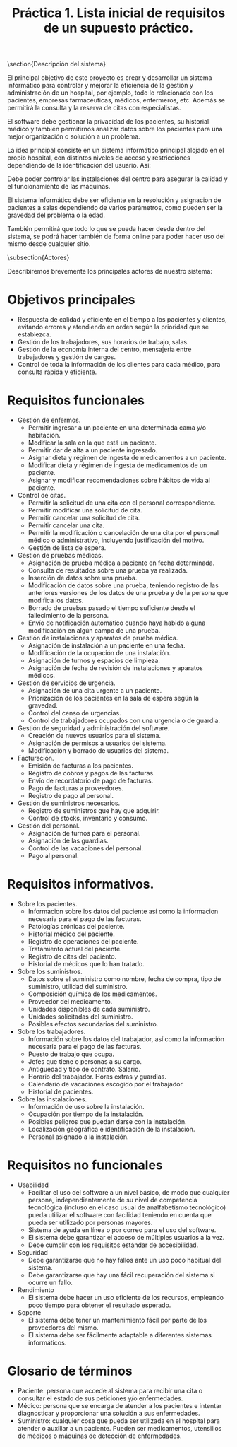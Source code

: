 #+TITLE: Práctica 1. Lista inicial de requisitos de un supuesto práctico.

#+latex_header: \usepackage{colortbl}
#+latex_header: \usepackage{multirow}



\section{Descripción del sistema}
\label{sec-1}

El principal objetivo de este proyecto es crear y desarrollar un sistema informático para controlar y mejorar la eficiencia de la gestión y administración de un hospital, por ejemplo, todo lo relacionado con los pacientes, empresas farmacéuticas, médicos, enfermeros, etc. Además se permitirá la consulta y la reserva de citas con especialistas.

El software debe gestionar la privacidad de los pacientes, su historial médico y también permitirnos analizar datos sobre los pacientes para una mejor organización o solución a un problema.

La idea principal consiste en un sistema informático principal alojado en el propio hospital, con distintos niveles de acceso y restricciones dependiendo de la identificación del usuario. Así:

\begin{itemize}
\item Si se es un paciente sólo se tendrá acceso a la información más básica, como puede ser pedir citas e información sobre los servicios que ofrece el hospital o su localización.
\item Si se es un trabajador del hospital se tendrá acceso a otros detalles, como la gestión de las camas y equipo del hospital.
\item Si se tiene un cargo importante dentro del manejo del hospital se podría considerar el proporcionar acceso restringido a otras zonas de control del software.
\item Finalmente, el equipo informático de mantenimiento del software tendrá acceso a todos y cada uno de los detalles de este.
\end{itemize}

Debe poder controlar las instalaciones del centro para asegurar la calidad y el funcionamiento de las máquinas.

El sistema informático debe ser eficiente en la resolución y asignacion de pacientes a salas  dependiendo de varios parámetros, como pueden ser la gravedad del problema o la edad.

También permitirá que todo lo que se pueda hacer desde dentro del sistema, se podrá hacer también de forma online para poder hacer uso del mismo desde cualquier sitio.

\subsection{Actores}
\label{sec-1-1}

Describiremos brevemente los principales actores de nuestro sistema:

\begin{tabular}{|l|l|}
\hline
Tipo               &  Cliente \\ \hline
Descripción        &  Padece alguna enfermedad y necesita ser atendido\\ \hline
Responsabilidades  &  Pedir una cita. Seguir las instrucciones del doctor. Pagar. \\ \hline
Criterios de éxito &  Que funcione la medicación y que pague. \\ \hline
Implicación        &  Usa el sistema para pedir una cita, consultar su estado\\ \hline
\end{tabular}

\begin{tabular}{|l|l|}
\hline
Tipo               &  Médico \\ \hline
Descripción        &  Atiende a un paciente y le asigna medicación\\ \hline
Responsabilidades  &  Asistir a la cita. Asignar una medicación a un cliente. \\ \hline
Criterios de éxito &  Que funcione la medicación y que pague. \\ \hline
Implicación        &  Usa el sistema para pedir una cita, consultar su estado\\ \hline
\end{tabular}

\begin{tabular}{|l|l|}
\hline
Tipo               &  Personal administrativo \\ \hline
Descripción        &  Se encarga gestionar todo lo relacionado con el edificio y sus recursos\\ \hline
Responsabilidades  &  Manejar el sistema. Controlar la ocupación del edificio y el inventario \\ \hline
Criterios de éxito &  Que no haya fallos en la planificación ni falte nada del inventario \\ \hline
Implicación        &  Usa el sistema para dar citas, organizar horarios, etc. \\ \hline
\end{tabular}


* Objetivos principales
 - Respuesta de calidad y eficiente en el tiempo a los pacientes y clientes, evitando errores y atendiendo en orden según la prioridad que se establezca.
 - Gestión de los trabajadores, sus horarios de trabajo, salas. 
 - Gestión de la economía interna del centro, mensajería entre trabajadores y gestión de cargos.
 - Control de toda la información de los clientes para cada médico, para consulta rápida y eficiente.
 
* Requisitos funcionales

- Gestión de enfermos.
  - Permitir ingresar a un paciente en una determinada cama y/o habitación.
  - Modificar la sala en la que está un paciente.
  - Permitir dar de alta a un paciente ingresado.
  - Asignar dieta y régimen de ingesta de medicamentos a un paciente.
  - Modificar dieta y régimen de ingesta de medicamentos de un paciente.
  - Asignar y modificar recomendaciones sobre hábitos de vida al paciente. 

- Control de citas.
  - Permitir la solicitud de una cita con el personal correspondiente.
  - Permitir modificar una solicitud de cita.
  - Permitir cancelar una solicitud de cita.
  - Permitir cancelar una cita.
  - Permitir la modificación o cancelación de una cita por el personal médico o administrativo, incluyendo justificación del motivo.
  - Gestión de lista de espera.

- Gestión de pruebas médicas.
  - Asignación de prueba médica a paciente en fecha determinada.
  - Consulta de resultados sobre una prueba ya realizada.
  - Inserción de datos sobre una prueba.
  - Modificación de datos sobre una prueba, teniendo registro de las anteriores versiones de los datos de una prueba y de la persona que modifica los datos.
  - Borrado de pruebas pasado el tiempo suficiente desde el fallecimiento de la persona.
  - Envío de notificación automático cuando haya habido alguna modificación en algún campo de una prueba.

- Gestión de instalaciones y aparatos de prueba médica.
  - Asignación de instalación a un paciente en una fecha.
  - Modificación de la ocupación de una instalación.
  - Asignación de turnos y espacios de limpieza.
  - Asignación de fecha de revisión de instalaciones y aparatos médicos.
  
- Gestión de servicios de urgencia.
  - Asignación de una cita urgente a un paciente.
  - Priorización de los pacientes en la sala de espera según la gravedad.
  - Control del censo de urgencias.
  - Control de trabajadores ocupados con una urgencia o de guardia.

- Gestión de seguridad y administración del software.
  - Creación de nuevos usuarios para el sistema.
  - Asignación de permisos a usuarios del sistema.
  - Modificación y borrado de usuarios del sistema.

- Facturación.
  - Emisión de facturas a los pacientes.
  - Registro de cobros y pagos de las facturas.
  - Envío de recordatorio de pago de facturas.
  - Pago de facturas a proveedores.
  - Registro de pago al personal.

- Gestión de suministros necesarios.
  - Registro de suministros que hay que adquirir.
  - Control de stocks, inventario y consumo.
  
- Gestión del personal.
  - Asignación de turnos para el personal.
  - Asignación de las guardias.
  - Control de las vacaciones del personal.
  - Pago al personal.

* Requisitos informativos.

- Sobre los pacientes.
  - Informacion sobre los datos del paciente así como la informacion necesaria para el pago de las facturas.
  - Patologías crónicas del paciente.
  - Historial médico del paciente.
  - Registro de operaciones del paciente.
  - Tratamiento actual del paciente.
  - Registro de citas del paciento. 
  - Historial de médicos que lo han tratado.

- Sobre los suministros.
  - Datos sobre el suministro como nombre, fecha de compra, tipo de suministro, utilidad del suministro.
  - Composición química de los medicamentos.
  - Proveedor del medicamento.
  - Unidades disponibles de cada suministro.
  - Unidades solicitadas del suministro.
  - Posibles efectos secundarios del suministro.

- Sobre los trabajadores.
  - Información sobre los datos del trabajador, así como la información necesaria para el pago de las facturas.
  - Puesto de trabajo que ocupa.
  - Jefes que tiene o personas a su cargo.
  - Antiguedad y tipo de contrato. Salario.
  - Horario del trabajador. Horas extras y guardias.
  - Calendario de vacaciones escogido por el trabajador.
  - Historial de pacientes.

- Sobre las instalaciones.
  - Información de uso sobre la instalación.
  - Ocupación por tiempo de la instalación.
  - Posibles peligros que puedan darse con la instalación.
  - Localización geográfica e identificación de la instalación.
  - Personal asignado a la instalación.

* Requisitos no funcionales

- Usabilidad
  - Facilitar el uso del software a un nivel básico, de modo que cualquier persona, independientemente de su nivel de competencia tecnológica (incluso en el caso usual de analfabetismo tecnológico) pueda utilizar el software con facilidad teniendo en cuenta que pueda ser utilizado por personas mayores.
  - Sistema de ayuda en línea o por correo para el uso del software.
  - El sistema debe garantizar el acceso de múltiples usuarios a la vez.
  - Debe cumplir con los requisitos estándar de accesibilidad.

- Seguridad
  - Debe garantizarse que no hay fallos ante un uso poco habitual del sistema.
  - Debe garantizarse que hay una fácil recuperación del sistema si ocurre un fallo.

- Rendimiento
  - El sistema debe hacer un uso eficiente de los recursos, empleando poco tiempo para obtener el resultado esperado.

- Soporte
  - El sistema debe tener un mantenimiento fácil por parte de los proveedores del mismo.
  - El sistema debe ser fácilmente adaptable a diferentes sistemas informáticos.


* Glosario de términos

- Paciente: persona que accede al sistema para recibir una cita o consultar el estado de sus peticiones y/o enfermedades.
- Médico: persona que se encarga de atender a los pacientes e intentar diagnosticar y proporcionar una solución a sus enfermedades.
- Suministro: cualquier cosa que pueda ser utilizada en el hospital para atender o auxiliar a un paciente. Pueden ser medicamentos, 
  utensilios de médicos o máquinas de detección de enfermedades.
